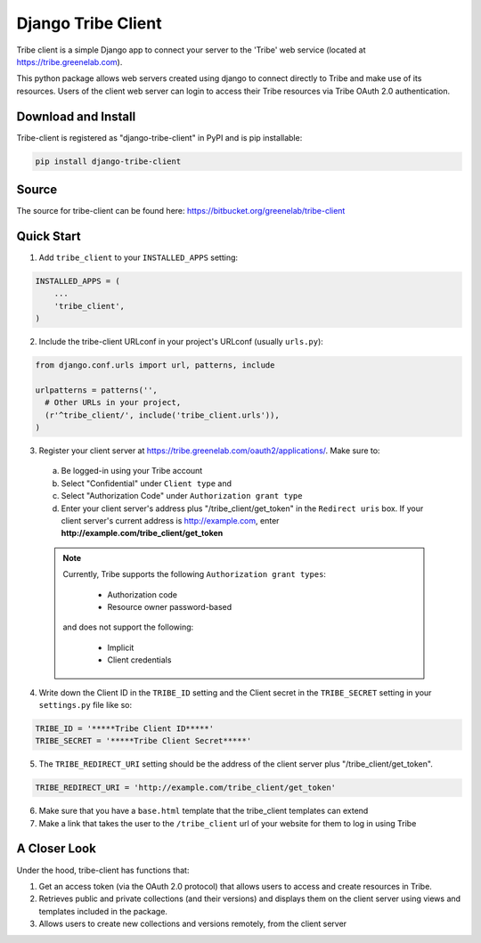 =====
Django Tribe Client
=====

Tribe client is a simple Django app to connect your server to the 'Tribe' web service
(located at https://tribe.greenelab.com).

This python package allows web servers created using django to connect directly to Tribe and make use of its resources. Users of the client web server can login to access their Tribe resources via Tribe OAuth 2.0 authentication.


Download and Install
---------------------
Tribe-client is registered as "django-tribe-client" in PyPI and is pip installable:

.. code-block:: shell

	pip install django-tribe-client


Source
---------------------

The source for tribe-client can be found here: https://bitbucket.org/greenelab/tribe-client


Quick Start
---------------------


1. Add ``tribe_client`` to your ``INSTALLED_APPS`` setting:

.. code-block:: python

    INSTALLED_APPS = (
        ...
        'tribe_client',
    )


2. Include the tribe-client URLconf in your project's URLconf (usually ``urls.py``):

.. code-block:: python

    from django.conf.urls import url, patterns, include

    urlpatterns = patterns('',
      # Other URLs in your project,
      (r'^tribe_client/', include('tribe_client.urls')),
    )


3. Register your client server at https://tribe.greenelab.com/oauth2/applications/. Make sure to:

  a. Be logged-in using your Tribe account
  b. Select "Confidential" under ``Client type`` and
  c. Select "Authorization Code" under ``Authorization grant type``
  d. Enter your client server's address plus "/tribe_client/get_token" in the ``Redirect uris`` box. If your client server's current address is http://example.com, enter **http://example.com/tribe_client/get_token**

  .. note:: Currently, Tribe supports the following ``Authorization grant types``:

      * Authorization code
      * Resource owner password-based

    and does not support the following:

      * Implicit
      * Client credentials


4. Write down the Client ID in the ``TRIBE_ID`` setting and the Client secret in the ``TRIBE_SECRET`` setting in your ``settings.py`` file like so:

.. code-block:: python

    TRIBE_ID = '*****Tribe Client ID*****'
    TRIBE_SECRET = '*****Tribe Client Secret*****'


5. The ``TRIBE_REDIRECT_URI`` setting should be the address of the client server plus "/tribe_client/get_token".

.. code-block:: python

    TRIBE_REDIRECT_URI = 'http://example.com/tribe_client/get_token'


6. Make sure that you have a ``base.html`` template that the tribe_client templates can extend


7. Make a link that takes the user to the ``/tribe_client`` url of your website for them to log in using Tribe


A Closer Look
-----------------------------

Under the hood, tribe-client has functions that:

1) Get an access token (via the OAuth 2.0 protocol) that allows users to access and create resources in Tribe.

2) Retrieves public and private collections (and their versions) and displays them on the client server using views and templates included in the package.

3) Allows users to create new collections and versions remotely, from the client server
